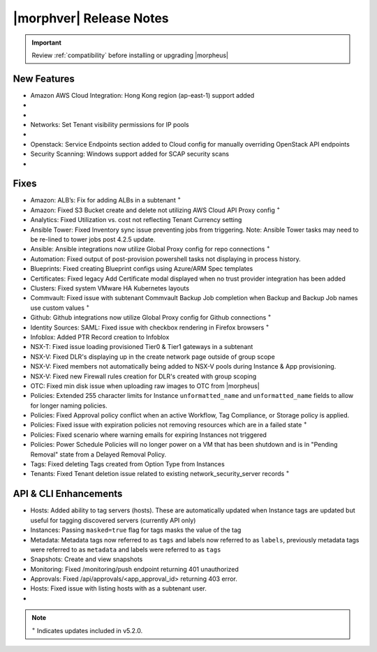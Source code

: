 .. _Release Notes:

*************************
|morphver| Release Notes
*************************

.. IMPORTANT:: Review :ref:`compatibility` before installing or upgrading |morpheus|

New Features
------------

- Amazon AWS Cloud Integration: Hong Kong region (ap-east-1) support added

- .. toggle-header:: :header: **Azure Clouds Integration Enhancements**

    - Azure Marketplace images now synced by region rather than by Cloud
    - Azure pricing now synced by region and currency rather than Cloud
    - Azure VM sizes (Service Plans) now synced by region rather than Cloud

- .. toggle-header:: :header: **NSX-T Integration Improvements**

    - Scope NSX-T routers to Groups and assign visibility permissions for Tenants
    - Set Tenant visibility permissions for Transport Zones
    - Added Edge Cluster inventorying from NSX-T integrations
    - Set Tenant visibility permissions for Edge Clusters
    - Tenants can view NAT rules for T-0 and T-1 routers they have been given access
    - Create and manage NAT rules for T-0 and T-1 routers
    - T-1 Interfaces tab renamed to Services Interfaces for clarity
    - Added role-based access permissions for all tabs on T-0 and T-1 routers

- Networks: Set Tenant visibility permissions for IP pools

- .. toggle-header:: :header: **Role Permission Changes**

    - Added access permissions for NSX-T T-0 and T-1 router tabs

- Openstack: Service Endpoints section added to Cloud config for manually overriding OpenStack API endpoints

- Security Scanning: Windows support added for SCAP security scans

- .. toggle-header:: :header: **UI and Usability Improvements**

    - Tokens in forgot/reset password email now expire after seven days

Fixes
-----

- Amazon: ALB’s: Fix for adding ALBs in a subtenant :superscript:`+`
- Amazon: Fixed S3 Bucket create and delete not utilizing AWS Cloud API Proxy config :superscript:`+`
- Analytics: Fixed Utilization vs. cost not reflecting Tenant Currency setting
- Ansible Tower: Fixed Inventory sync issue preventing jobs from triggering. Note: Ansible Tower tasks may need to be re-lined to tower jobs post 4.2.5 update.
- Ansible: Ansible integrations now utilize Global Proxy config for repo connections :superscript:`+`
- Automation: Fixed output of post-provision powershell tasks not displaying in process history.
- Blueprints: Fixed creating Blueprint configs using Azure/ARM Spec templates
- Certificates: Fixed legacy Add Certificate modal displayed when no trust provider integration has been added
- Clusters: Fixed system VMware HA Kubernetes layouts
- Commvault: Fixed issue with subtenant Commvault Backup Job completion when Backup and Backup Job names use custom values :superscript:`+`
- Github: Github integrations now utilize Global Proxy config for Github connections :superscript:`+`
- Identity Sources: SAML: Fixed issue with checkbox rendering in Firefox browsers :superscript:`+`
- Infoblox: Added PTR Record creation to Infoblox
- NSX-T: Fixed issue loading provisioned Tier0 & Tier1 gateways in a subtenant
- NSX-V: Fixed DLR's displaying up in the create network page outside of group scope
- NSX-V: Fixed members not automatically being added to NSX-V pools during Instance & App provisioning.
- NSX-V: Fixed new Firewall rules creation for DLR's created with group scoping
- OTC: Fixed min disk issue when uploading raw images to OTC from |morpheus|
- Policies: Extended 255 character limits for Instance ``unformatted_name`` and ``unformatted_name`` fields to allow for longer naming policies.
- Policies: Fixed Approval policy conflict when an active Workflow, Tag Compliance, or Storage policy is applied.
- Policies: Fixed issue with expiration policies not removing resources which are in a failed state :superscript:`+`
- Policies: Fixed scenario where warning emails for expiring Instances not triggered
- Policies: Power Schedule Policies will no longer power on a VM that has been shutdown and is in "Pending Removal" state from a Delayed Removal Policy.
- Tags: Fixed deleting Tags created from Option Type from Instances
- Tenants: Fixed Tenant deletion issue related to existing network_security_server records :superscript:`+`

API & CLI Enhancements
----------------------

- Hosts: Added ability to tag servers (hosts). These are automatically updated when Instance tags are updated but useful for tagging discovered servers (currently API only)
- Instances: Passing ``masked=true`` flag for tags masks the value of the tag
- Metadata: Metadata tags now referred to as ``tags`` and labels now referred to as ``labels``, previously metadata tags were referred to as ``metadata`` and labels were referred to as ``tags``
- Snapshots: Create and view snapshots
- Monitoring: Fixed /monitoring/push endpoint returning 401 unauthorized 
- Approvals: Fixed /api/approvals/<app_approval_id> returning 403 error. 
- Hosts: Fixed issue with listing hosts with as a subtenant user.

- .. toggle-header:: :header: **Virtual Images**

    - Associated ``volumes`` are returned with ``maxStorage`` viewable for each
    - Added ability to tag Virtual Images (currently API only)
    
    
.. note::

	:superscript:`+` Indicates updates included in v5.2.0.
